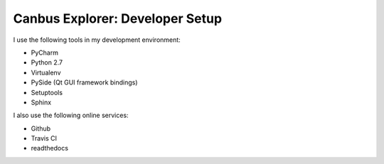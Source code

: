 Canbus Explorer: Developer Setup
================================

I use the following tools in my development environment:

* PyCharm
* Python 2.7
* Virtualenv
* PySide (Qt GUI framework bindings)
* Setuptools
* Sphinx

I also use the following online services:

* Github
* Travis CI
* readthedocs

